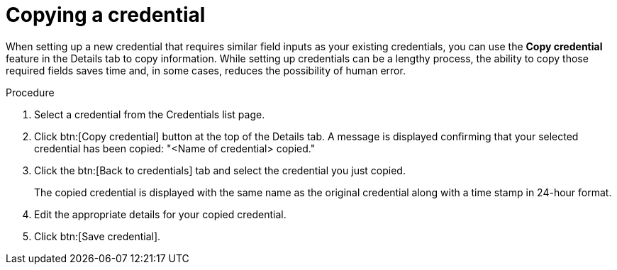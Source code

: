 [id="eda-duplicate-credential"]

= Copying a credential

When setting up a new credential that requires similar field inputs as your existing credentials, you can use the *Copy credential* feature in the Details tab to copy information. While setting up credentials can be a lengthy process, the ability to copy those required fields saves time and, in some cases, reduces the possibility of human error.

.Procedure

. Select a credential from the Credentials list page.
. Click btn:[Copy credential] button at the top of the Details tab. A message is displayed confirming that your selected credential has been copied: "<Name of credential> copied."
. Click the btn:[Back to credentials] tab and select the credential you just copied. 
+
The copied credential is displayed with the same name as the original credential along with a time stamp in 24-hour format. 
. Edit the appropriate details for your copied credential.
. Click btn:[Save credential].

